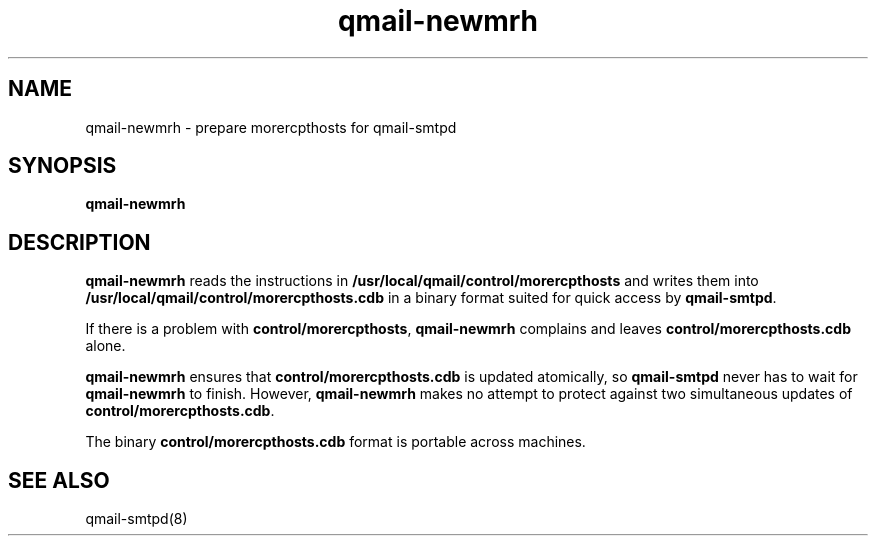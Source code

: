 .TH qmail-newmrh 8
.SH NAME
qmail-newmrh \- prepare morercpthosts for qmail-smtpd
.SH SYNOPSIS
.B qmail-newmrh
.SH DESCRIPTION
.B qmail-newmrh
reads the instructions in
.B /usr/local/qmail/control/morercpthosts
and writes them into
.B /usr/local/qmail/control/morercpthosts.cdb
in a binary format suited
for quick access by
.BR qmail-smtpd .

If there is a problem with
.BR control/morercpthosts ,
.B qmail-newmrh
complains and leaves
.B control/morercpthosts.cdb
alone.

.B qmail-newmrh
ensures that
.B control/morercpthosts.cdb
is updated atomically,
so
.B qmail-smtpd
never has to wait for
.B qmail-newmrh
to finish.
However,
.B qmail-newmrh
makes no attempt to protect against two simultaneous updates of
.BR control/morercpthosts.cdb .

The binary
.B control/morercpthosts.cdb
format is portable across machines.
.SH "SEE ALSO"
qmail-smtpd(8)
